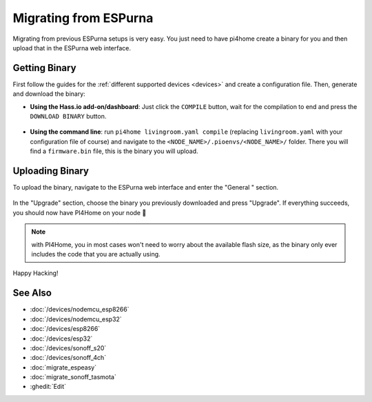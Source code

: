 Migrating from ESPurna
======================

.. seo::
    :description: Migration guide for installing PI4Home on ESPs running ESPurna.
    :image: espurna.png

Migrating from previous ESPurna setups is very easy. You just need to have
pi4home create a binary for you and then upload that in the ESPurna web interface.

Getting Binary
--------------

First follow the guides for the :ref:`different supported devices <devices>` and create a configuration
file. Then, generate and download the binary:

- **Using the Hass.io add-on/dashboard**: Just click the ``COMPILE`` button, wait for
  the compilation to end and press the ``DOWNLOAD BINARY`` button.

  .. figure:: images/download_binary.png

- **Using the command line**: run ``pi4home livingroom.yaml compile`` (replacing
  ``livingroom.yaml`` with your configuration file of course) and navigate to the
  ``<NODE_NAME>/.pioenvs/<NODE_NAME>/`` folder. There you will find a ``firmware.bin`` file,
  this is the binary you will upload.

Uploading Binary
----------------

To upload the binary, navigate to the ESPurna web interface and enter the
"General " section.

.. figure:: images/espurna_ota.png
    :align: center
    :width: 80.0%

In the "Upgrade" section, choose the binary you previously downloaded and press "Upgrade".
If everything succeeds, you should now have PI4Home on your node 🎉

.. note::

    with PI4Home, you in most cases won't need to worry about the available flash size, as
    the binary only ever includes the code that you are actually using.

.. figure:: images/espurna_upload.png
    :align: center
    :width: 90.0%

Happy Hacking!

See Also
--------

- :doc:`/devices/nodemcu_esp8266`
- :doc:`/devices/nodemcu_esp32`
- :doc:`/devices/esp8266`
- :doc:`/devices/esp32`
- :doc:`/devices/sonoff_s20`
- :doc:`/devices/sonoff_4ch`
- :doc:`migrate_espeasy`
- :doc:`migrate_sonoff_tasmota`
- :ghedit:`Edit`

.. disqus::
